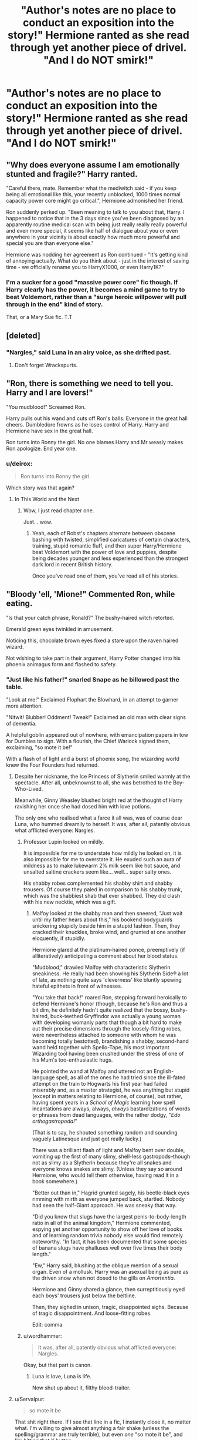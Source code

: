 #+TITLE: "Author's notes are no place to conduct an exposition into the story!" Hermione ranted as she read through yet another piece of drivel. "And I do NOT smirk!"

* "Author's notes are no place to conduct an exposition into the story!" Hermione ranted as she read through yet another piece of drivel. "And I do NOT smirk!"
:PROPERTIES:
:Author: stasis
:Score: 58
:DateUnix: 1425040831.0
:DateShort: 2015-Feb-27
:FlairText: Misc
:END:

** "Why does everyone assume I am emotionally stunted and fragile?" Harry ranted.

"Careful there, mate. Remember what the mediwitch said - if you keep being all emotional like this, your recently unblocked, 1000 times normal capacity power core might go critical.", Hermione admonished her friend.

Ron suddenly perked up. "Been meaning to talk to you about that, Harry. I happened to notice that in the 3 days since you've been diagnosed by an apparently routine medical scan with being just really really really powerful and even more special, it seems like half of dialogue about you or even anywhere in your vicinity is about exactly how much more powerful and special you are than everyone else."

Hermione was nodding her agreement as Ron continued - "It's getting kind of annoying actually. What do you think about - just in the interest of saving time - we officially rename you to HarryX1000, or even Harry1K?"
:PROPERTIES:
:Author: flupo42
:Score: 36
:DateUnix: 1425065736.0
:DateShort: 2015-Feb-27
:END:

*** I'm a sucker for a good "massive power core" fic though. If Harry clearly has the power, it becomes a mind game to try to beat Voldemort, rather than a "surge heroic willpower will pull through in the end" kind of story.

That, or a Mary Sue fic. T.T
:PROPERTIES:
:Score: 13
:DateUnix: 1426034952.0
:DateShort: 2015-Mar-11
:END:


** [deleted]
:PROPERTIES:
:Score: 29
:DateUnix: 1425048681.0
:DateShort: 2015-Feb-27
:END:

*** "Nargles," said Luna in an airy voice, as she drifted past.
:PROPERTIES:
:Author: stasis
:Score: 30
:DateUnix: 1425049041.0
:DateShort: 2015-Feb-27
:END:

**** Don't forget Wrackspurts.
:PROPERTIES:
:Author: TieSoul
:Score: 3
:DateUnix: 1425143672.0
:DateShort: 2015-Feb-28
:END:


** "Ron, there is something we need to tell you. Harry and I are lovers!"

"You mudblood!" Screamed Ron.

Harry pulls out his wand and cuts off Ron's balls. Everyone in the great hall cheers. Dumbledore frowns as he loses control of Harry. Harry and Hermione have sex in the great hall.

Ron turns into Ronny the girl. No one blames Harry and Mr weasly makes Ron apologize. End year one.
:PROPERTIES:
:Author: Korrin85
:Score: 30
:DateUnix: 1425100419.0
:DateShort: 2015-Feb-28
:END:

*** u/deirox:
#+begin_quote
  Ron turns into Ronny the girl
#+end_quote

Which story was that again?
:PROPERTIES:
:Author: deirox
:Score: 10
:DateUnix: 1425128709.0
:DateShort: 2015-Feb-28
:END:

**** In This World and the Next
:PROPERTIES:
:Author: denarii
:Score: 10
:DateUnix: 1425134938.0
:DateShort: 2015-Feb-28
:END:

***** Wow, I just read chapter one.

Just... wow.
:PROPERTIES:
:Author: snowywish
:Score: 7
:DateUnix: 1426810067.0
:DateShort: 2015-Mar-20
:END:

****** Yeah, each of Robst's chapters alternate between obscene bashing with twisted, simplified caricatures of certain characters, training, stupid romantic fluff, and then super Harry/Hermione beat Voldemort with the power of love and puppies, despite being decades younger and less experienced than the strongest dark lord in recent British history.

Once you've read one of them, you've read all of his stories.
:PROPERTIES:
:Author: Wereder
:Score: 8
:DateUnix: 1426893991.0
:DateShort: 2015-Mar-21
:END:


** "Bloody 'ell, 'Mione!" Commented Ron, while eating.

"Is that your catch phrase, Ronald?" The bushy-haired witch retorted.

Emerald green eyes twinkled in amusement.

Noticing this, chocolate brown eyes fixed a stare upon the raven haired wizard.

Not wishing to take part in their argument, Harry Potter changed into his phoenix animagus form and flashed to safety.
:PROPERTIES:
:Author: stasis
:Score: 55
:DateUnix: 1425041317.0
:DateShort: 2015-Feb-27
:END:

*** "Just like his father!" snarled Snape as he billowed past the table.

"Look at me!" Exclaimed Flophart the Blowhard, in an attempt to garner more attention.

"Nitwit! Blubber! Oddment! Tweak!" Exclaimed an old man with clear signs of dementia.

A helpful goblin appeared out of nowhere, with emancipation papers in tow for Dumbles to sign. With a flourish, the Chief Warlock signed them, exclaiming, "so mote it be!"

With a flash of of light and a burst of phoenix song, the wizarding world knew the Four Founders had returned.
:PROPERTIES:
:Author: stasis
:Score: 39
:DateUnix: 1425042092.0
:DateShort: 2015-Feb-27
:END:

**** Despite her nickname, the Ice Princess of Slytherin smiled warmly at the spectacle. After all, unbeknownst to all, she was betrothed to the Boy-Who-Lived.

Meanwhile, Ginny Weasley blushed bright red at the thought of Harry ravishing her once she had dosed him with love potions.

The only one who realised what a farce it all was, was of course dear Luna, who hummed dreamily to herself. It was, after all, patently obvious what afflicted everyone: Nargles.
:PROPERTIES:
:Author: stasis
:Score: 45
:DateUnix: 1425043191.0
:DateShort: 2015-Feb-27
:END:

***** Professor Lupin looked on mildly.

It is impossible for me to understate how mildly he looked on, it is also impossible for me to overstate it. He exuded such an aura of mildness as to make lukewarm 2% milk seem like hot sauce, and unsalted saltine crackers seem like... well... super salty ones.

His shabby robes complemented his shabby shirt and shabby trousers. Of course they paled in comparison to his shabby trunk, which was the shabbiest shab that ever shabbed. They did clash with his new necktie, which was a gift.
:PROPERTIES:
:Author: TheGreatGatsby2827
:Score: 50
:DateUnix: 1425047052.0
:DateShort: 2015-Feb-27
:END:

****** Malfoy looked at the shabby man and then sneered, "Just wait until my father hears about this," his bookend bodyguards snickering stupidly beside him in a stupid fashion. Then, they cracked their knuckles, broke wind, and grunted at one another eloquently, if stupidly.

Hermione glared at the platinum-haired ponce, preemptively (if alliteratively) anticipating a comment about her blood status.

"Mudblood," drawled Malfoy with characteristic Slytherin sneakiness. He really had been showing his Slytherin Side® a lot of late, as nothing quite says 'cleverness' like bluntly spewing hateful epithets in front of witnesses.

"You take that back!" roared Ron, stepping forward heroically to defend Hermione's honor (though, because he's Ron and thus a bit dim, he definitely hadn't quite realized that the bossy, bushy-haired, buck-teethed Gryffindor was actually a young woman with developing womanly parts that though a bit hard to make out their precise dimensions through the loosely-fitting robes, were nevertheless attached to someone with whom he was becoming totally bestotted), brandishing a shabby, second-hand wand held together with Spello-Tape, his most important Wizarding tool having been crushed under the stress of one of his Mum's too-enthusiastic hugs.

He pointed the wand at Malfoy and uttered not an English-language spell, as all of the ones he had tried since the ill-fated attempt on the train to Hogwarts his first year had failed miserably and, as a master strategist, he was anything but stupid (except in matters relating to Hermione, of course), but rather, having spent years in a /School of Magic/ learning how spell incantations are always, always, /always/ bastardizations of words or phrases from dead languages, with the rather dodgy, "/Edo orthogastropoda!/"

(That is to say, he shouted something random and sounding vaguely Latinesque and just got really lucky.)

There was a brilliant flash of light and Malfoy bent over double, vomiting up the first of many slimy, shell-less gastropods--though not as slimy as a Slytherin because they're all snakes and everyone knows snakes are slimy. (Unless they say so around Hermione, who would tell them otherwise, having read it in a book somewhere.)

"Better out than in," Hagrid grunted sagely, his beetle-black eyes rimming with mirth as everyone jumped back, startled. Nobody had seen the half-Giant approach. He was sneaky that way.

"Did you know that slugs have the largest penis-to-body-length ratio in all of the animal kingdom," Hermione commented, espying yet another opportunity to show off her love of books and of learning random trivia nobody else would find remotely noteworthy. "In fact, it has been documented that some species of banana slugs have phalluses well over five times their body length."

"Ew," Harry said, blushing at the oblique mention of a sexual organ. Even of a mollusk. Harry was an asexual being as pure as the driven snow when not dosed to the gills on /Amortentia/.

Hermione and Ginny shared a glance, then surreptitiously eyed each boys' trousers just below the beltline.

Then, they sighed in unison, tragic, disappointed sighs. Because of tragic disappointment. And loose-fitting robes.

Edit: comma
:PROPERTIES:
:Author: __Pers
:Score: 36
:DateUnix: 1425053715.0
:DateShort: 2015-Feb-27
:END:


***** u/wordhammer:
#+begin_quote
  It was, after all, patently obvious what afflicted everyone: Nargles.
#+end_quote

Okay, but that part is canon.
:PROPERTIES:
:Author: wordhammer
:Score: 28
:DateUnix: 1425044591.0
:DateShort: 2015-Feb-27
:END:

****** Luna is love, Luna is life.

Now shut up about it, filthy blood-traitor.
:PROPERTIES:
:Author: stasis
:Score: 25
:DateUnix: 1425045163.0
:DateShort: 2015-Feb-27
:END:


**** u/Servalpur:
#+begin_quote
  so mote it be
#+end_quote

That shit right there. If I see that line in a fic, I instantly close it, no matter what. I'm willing to give almost anything a fair shake (unless the spelling/grammar are truly terrible), but even /one/ "so mote it be", and I'm hitting that X button.

The phrase never even comes up in canon! Not once! It's just something that shows like Charmed made "popular" in the late '90s/early '00s.

The line just sounds like something a preteen would say if they took their "Wiccan/Witch" phase too seriously.
:PROPERTIES:
:Author: Servalpur
:Score: 18
:DateUnix: 1425070719.0
:DateShort: 2015-Feb-28
:END:

***** u/turbinicarpus:
#+begin_quote
  The phrase never even comes up in canon! Not once! It's just something that shows like Charmed made "popular" in the late '90s/early '00s.
#+end_quote

As far as I know, [[https://en.wikipedia.org/wiki/So_mote_it_be][the phrase has masonic origins]]. I didn't know Charmed had popularized it.
:PROPERTIES:
:Author: turbinicarpus
:Score: 11
:DateUnix: 1425073037.0
:DateShort: 2015-Feb-28
:END:

****** Charmed and shows like it, yeah. I just picked Charmed because it was the first thing that popped to mind, and because most people on Reddit are pretty young, so they might remember Charmed still. That said, I grew up in the '80s and early '90s, and a bunch of teen "witch" or "magic" movies included the phrase.

I'm not saying Charmed exclusively used it or created the phrase, just that the show definitely helped popularize it.
:PROPERTIES:
:Author: Servalpur
:Score: 7
:DateUnix: 1425074475.0
:DateShort: 2015-Feb-28
:END:

******* That's because a lot of Wiccans do use it. It's presence in popular media is not unfounded.
:PROPERTIES:
:Score: 8
:DateUnix: 1425081526.0
:DateShort: 2015-Feb-28
:END:

******** It's presence in HP fanfiction /is/ however. Mostly because it sounds silly as all hell.
:PROPERTIES:
:Author: Servalpur
:Score: 6
:DateUnix: 1425087140.0
:DateShort: 2015-Feb-28
:END:

********* I really agree. But hey, Wiccans, eh? (I'm teasing, if there's any wiccans here)
:PROPERTIES:
:Score: 3
:DateUnix: 1425104744.0
:DateShort: 2015-Feb-28
:END:


***** You know what else doesn't once appear in canon? Wards. Good luck reading any fanfiction now.
:PROPERTIES:
:Author: GrinningJest3r
:Score: 13
:DateUnix: 1425085687.0
:DateShort: 2015-Feb-28
:END:

****** The word "ward" also doesn't sound like something a 11 year old saw on TV or read on a Wiccan forum online, and decided to appropriate into their fanfiction.

Also, while the word "ward" may not be specifically mentioned, the general idea is most definitely implied and outright stated, just using general language like "protection spells".
:PROPERTIES:
:Author: Servalpur
:Score: 15
:DateUnix: 1425087005.0
:DateShort: 2015-Feb-28
:END:


****** To expound on what servalpur noted, JKR has an established magic system but truly an in depth one.

There's implications in her work that if expanded might turn into subsets of spells and such that make 'wards' possible.

So yeah. She never wrote the word ward/s but it sure came close.
:PROPERTIES:
:Author: LothartheDestroyer
:Score: 6
:DateUnix: 1425191151.0
:DateShort: 2015-Mar-01
:END:


****** She might not have said "wards" but she did imply their use.
:PROPERTIES:
:Author: Laoscaos
:Score: 5
:DateUnix: 1425947660.0
:DateShort: 2015-Mar-10
:END:


***** Hey now. I'm making a joke about that line that goes something like this in my next fic:

"So mote it be!" "What in Merlin's name did you just say?"
:PROPERTIES:
:Author: Korrin85
:Score: 6
:DateUnix: 1425099867.0
:DateShort: 2015-Feb-28
:END:


** "Thank Merlin!" everyone said, as they were all atheists, but Merlin was God.
:PROPERTIES:
:Author: Karinta
:Score: 21
:DateUnix: 1425135992.0
:DateShort: 2015-Feb-28
:END:

*** Quite. Unknown to all, it was actually Merlin's beard that was the deity.
:PROPERTIES:
:Author: stasis
:Score: 13
:DateUnix: 1425137093.0
:DateShort: 2015-Feb-28
:END:

**** Is this a cliche? This SHOULD be a cliche!
:PROPERTIES:
:Score: 3
:DateUnix: 1426035067.0
:DateShort: 2015-Mar-11
:END:


*** I don't know how many times I've read "Oh my goddess" in fanfiction, but it is exponentially higher than the number of times I've heard it in real life.
:PROPERTIES:
:Author: ItsOnDVR
:Score: 7
:DateUnix: 1425257733.0
:DateShort: 2015-Mar-02
:END:


** As a recent visitor to this sub, I have no idea what's going on here.
:PROPERTIES:
:Author: LocalMadman
:Score: 17
:DateUnix: 1425063003.0
:DateShort: 2015-Feb-27
:END:

*** LocalMadman suddenly found himself assaulted by a bushy-haired missile, who enveloped him in a patented 'hermihug'.

"Honestly, it's not that hard to understand, after all, it's happened time and time again in Hogwarts, a History," huffed the brightest witch of her age.
:PROPERTIES:
:Author: stasis
:Score: 32
:DateUnix: 1425075917.0
:DateShort: 2015-Feb-28
:END:


*** Fanfiction cliches and tropes found in every bad piece of harry potter writing ever, that everyone is sick of
:PROPERTIES:
:Score: 23
:DateUnix: 1425063209.0
:DateShort: 2015-Feb-27
:END:

**** Thanks for answering! I just started reading some of the higher rated fanfic recently, so I don't know what the tropes are.
:PROPERTIES:
:Author: LocalMadman
:Score: 13
:DateUnix: 1425063883.0
:DateShort: 2015-Feb-27
:END:

***** You're better off for it, believe me. I've read enough poor fanfiction to put me off reading altogether... Luckily, i manage to find good stuff to use as brain bleach and keep reading haha
:PROPERTIES:
:Score: 11
:DateUnix: 1425065633.0
:DateShort: 2015-Feb-27
:END:

****** I've been enjoying them so far. It's probably just a fad for me.
:PROPERTIES:
:Author: LocalMadman
:Score: 2
:DateUnix: 1425065779.0
:DateShort: 2015-Feb-27
:END:


***** If you mention anything written by robst, I guarantee this subreddit will Crucio you.
:PROPERTIES:
:Author: stasis
:Score: 7
:DateUnix: 1426069954.0
:DateShort: 2015-Mar-11
:END:

****** u/LocalMadman:
#+begin_quote
  robst
#+end_quote

I've been thinking about reading "Harry Crow" but the premise sounds a bit ridiculous. It's near the top of reviews and favorites though.
:PROPERTIES:
:Author: LocalMadman
:Score: 5
:DateUnix: 1426079060.0
:DateShort: 2015-Mar-11
:END:

******* It's actually good at the beginning, but then turns into a bash-fest, Harry and Hermione being dicks to authority, and you begin to see that they never lose in a conflict. There's absolutely no conflict, with none of the power trip of a good super-Harry.
:PROPERTIES:
:Author: Wereder
:Score: 8
:DateUnix: 1426894109.0
:DateShort: 2015-Mar-21
:END:


******* Don't. Don't /ever/ read a fic based off of how many reviews it gets, or how many favorites it has.

Arguably some of the very /best/ fics ever written don't have many reviews.

Honestly, if Snarry!Slash fics have more reviews than fics actually /worth/ something, like Circular Reasoning, or the Denarian trilogy, or the Hero trilogy, or the Wastelands of Time trilogy...

Fanfiction.net reviews and favorites are worth almost nothing.
:PROPERTIES:
:Author: tusing
:Score: 8
:DateUnix: 1426318573.0
:DateShort: 2015-Mar-14
:END:


***** There are some authors from fanfiction.net that are semi-regular posters and commenters around here.
:PROPERTIES:
:Score: 2
:DateUnix: 1425071177.0
:DateShort: 2015-Feb-28
:END:


** Lilly, Harold, Hadrian, Harrison and Alistair all suddenly appeared in this story, and were thoroughly confused.
:PROPERTIES:
:Author: stasis
:Score: 12
:DateUnix: 1425184787.0
:DateShort: 2015-Mar-01
:END:


** If I had a dime for every time this sub got together to complain about cliche.
:PROPERTIES:
:Author: IAMharrypotterAMA
:Score: 16
:DateUnix: 1425073648.0
:DateShort: 2015-Feb-28
:END:

*** Holy cricket, you're Harry Potter!
:PROPERTIES:
:Author: stasis
:Score: 20
:DateUnix: 1425075525.0
:DateShort: 2015-Feb-28
:END:

**** Yes. Yes I am.
:PROPERTIES:
:Author: IAMharrypotterAMA
:Score: 9
:DateUnix: 1425075707.0
:DateShort: 2015-Feb-28
:END:

***** "Honestly Harry, it's 'if I had a SICKLE or a PENNY'. You're British, act like one!" Lectured Hermione.
:PROPERTIES:
:Author: stasis
:Score: 11
:DateUnix: 1425181982.0
:DateShort: 2015-Mar-01
:END:

****** ... You win this round +[[/u/stasis]]+Hermione
:PROPERTIES:
:Author: IAMharrypotterAMA
:Score: 4
:DateUnix: 1425193623.0
:DateShort: 2015-Mar-01
:END:


** This submission has been randomly featured in [[/r/serendipity]], a bot-driven subreddit discovery engine. More here: [[http://www.reddit.com/r/Serendipity/comments/2xfxed/authors_notes_are_no_place_to_conduct_an/]]
:PROPERTIES:
:Author: serendipitybot
:Score: 7
:DateUnix: 1425106856.0
:DateShort: 2015-Feb-28
:END:


** This is the best topic evar.
:PROPERTIES:
:Author: Karinta
:Score: 3
:DateUnix: 1425097191.0
:DateShort: 2015-Feb-28
:END:

